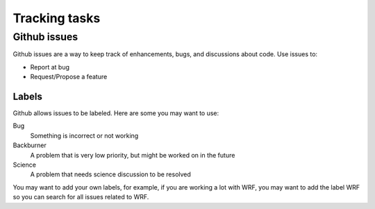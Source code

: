 .. _issues:

Tracking tasks
===============


Github issues
-------------

Github issues are a way to keep track of enhancements, bugs, and discussions about code. 
Use issues to:

* Report at bug
* Request/Propose a feature


Labels
^^^^^^

Github allows issues to be labeled.  Here are some you may want to use:

Bug
  Something is incorrect or not working

Backburner
  A problem that is very low priority, but might be worked on in the future

Science 
  A problem that needs science discussion to be resolved

You may want to add your own labels, for example, if you are working a lot with 
WRF, you may want to add the label WRF so you can search for all issues related to WRF.

.. note
   If you are working on an issue, assign yourself the issue on Github.  
